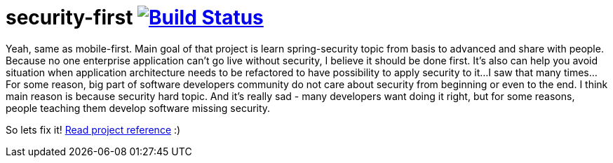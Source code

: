 = security-first image:https://travis-ci.org/daggerok/security-first.svg?branch=master["Build Status", link="https://travis-ci.org/daggerok/security-first"]

//tag::content[]
Yeah, same as mobile-first.
Main goal of that project is learn spring-security topic from basis to advanced and share with people.
Because no one enterprise application can't go live without security, I believe it should be done first.
It's also can help you avoid situation when application architecture needs to be refactored to have possibility to apply security to it...
I saw that many times...
For some reason, big part of software developers community do not care about security
from beginning or even to the end.
I think main reason is because security hard topic. And it's really sad - many developers want doing it right,
but for some reasons, people teaching them develop software missing security.
//end::content[]

So lets fix it! link:https://daggerok.github.io/security-first[Read project reference] :)
